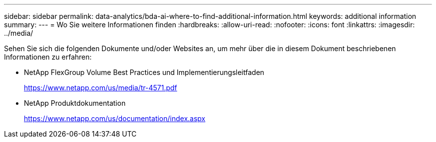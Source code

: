 ---
sidebar: sidebar 
permalink: data-analytics/bda-ai-where-to-find-additional-information.html 
keywords: additional information 
summary:  
---
= Wo Sie weitere Informationen finden
:hardbreaks:
:allow-uri-read: 
:nofooter: 
:icons: font
:linkattrs: 
:imagesdir: ../media/


[role="lead"]
Sehen Sie sich die folgenden Dokumente und/oder Websites an, um mehr über die in diesem Dokument beschriebenen Informationen zu erfahren:

* NetApp FlexGroup Volume Best Practices und Implementierungsleitfaden
+
https://www.netapp.com/us/media/tr-4571.pdf[]

* NetApp Produktdokumentation
+
https://www.netapp.com/us/documentation/index.aspx[]


